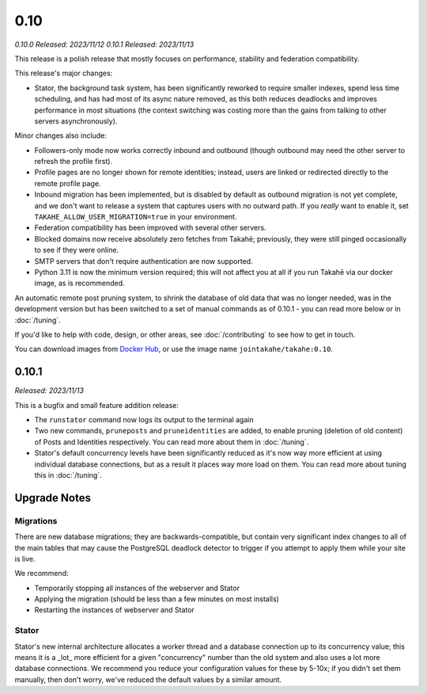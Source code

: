 0.10
====

*0.10.0 Released: 2023/11/12*
*0.10.1 Released: 2023/11/13*

This release is a polish release that mostly focuses on performance, stability
and federation compatibility.

This release's major changes:

* Stator, the background task system, has been significantly reworked to require
  smaller indexes, spend less time scheduling, and has had most of its async
  nature removed, as this both reduces deadlocks and improves performance in
  most situations (the context switching was costing more than the gains from
  talking to other servers asynchronously).

Minor changes also include:

* Followers-only mode now works correctly inbound and outbound (though outbound
  may need the other server to refresh the profile first).

* Profile pages are no longer shown for remote identities; instead, users are
  linked or redirected directly to the remote profile page.

* Inbound migration has been implemented, but is disabled by default as outbound
  migration is not yet complete, and we don't want to release a system that
  captures users with no outward path. If you *really* want to enable it, set
  ``TAKAHE_ALLOW_USER_MIGRATION=true`` in your environment.

* Federation compatibility has been improved with several other servers.

* Blocked domains now receive absolutely zero fetches from Takahē; previously,
  they were still pinged occasionally to see if they were online.

* SMTP servers that don't require authentication are now supported.

* Python 3.11 is now the minimum version required; this will not affect you at
  all if you run Takahē via our docker image, as is recommended.

An automatic remote post pruning system, to shrink the database of old data
that was no longer needed, was in the development version but has been switched
to a set of manual commands as of 0.10.1 - you can read more below or in
:doc:`/tuning`.

If you'd like to help with code, design, or other areas, see
:doc:`/contributing` to see how to get in touch.

You can download images from `Docker Hub <https://hub.docker.com/r/jointakahe/takahe>`_,
or use the image name ``jointakahe/takahe:0.10``.


0.10.1
------

*Released: 2023/11/13*

This is a bugfix and small feature addition release:

* The ``runstator`` command now logs its output to the terminal again

* Two new commands, ``pruneposts`` and ``pruneidentities`` are added, to enable
  pruning (deletion of old content) of Posts and Identities respectively.
  You can read more about them in :doc:`/tuning`.

* Stator's default concurrency levels have been significantly reduced as it's
  now way more efficient at using individual database connections, but as a
  result it places way more load on them. You can read more about tuning this
  in :doc:`/tuning`.


Upgrade Notes
-------------

Migrations
~~~~~~~~~~

There are new database migrations; they are backwards-compatible, but contain
very significant index changes to all of the main tables that may cause the
PostgreSQL deadlock detector to trigger if you attempt to apply them while your
site is live.

We recommend:

* Temporarily stopping all instances of the webserver and Stator
* Applying the migration (should be less than a few minutes on most installs)
* Restarting the instances of webserver and Stator

Stator
~~~~~~

Stator's new internal architecture allocates a worker thread and a database
connection up to its concurrency value; this means it is a _lot_ more efficient
for a given "concurrency" number than the old system and also uses a lot more
database connections. We recommend you reduce your configuration values for
these by 5-10x; if you didn't set them manually, then don't worry, we've
reduced the default values by a similar amount.
